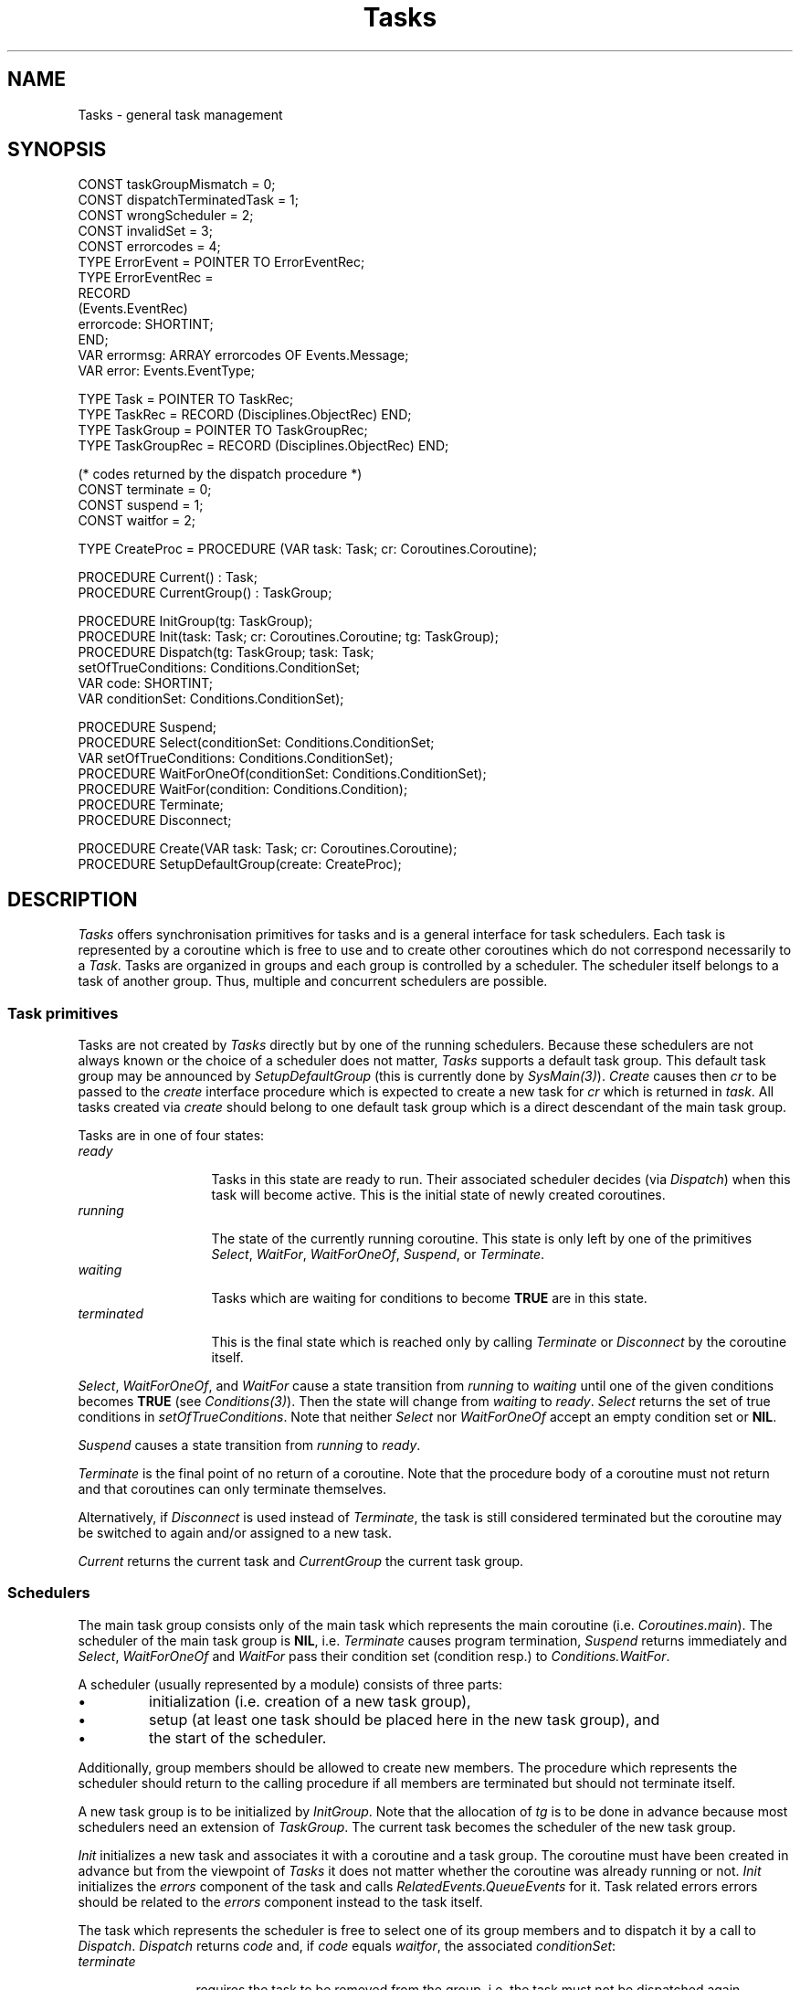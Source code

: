 .\" ---------------------------------------------------------------------------
.\" Ulm's Oberon System Documentation
.\" Copyright (C) 1989-2004 by University of Ulm, SAI, D-89069 Ulm, Germany
.\" ---------------------------------------------------------------------------
.\"    Permission is granted to make and distribute verbatim copies of this
.\" manual provided the copyright notice and this permission notice are
.\" preserved on all copies.
.\" 
.\"    Permission is granted to copy and distribute modified versions of
.\" this manual under the conditions for verbatim copying, provided also
.\" that the sections entitled "GNU General Public License" and "Protect
.\" Your Freedom--Fight `Look And Feel'" are included exactly as in the
.\" original, and provided that the entire resulting derived work is
.\" distributed under the terms of a permission notice identical to this
.\" one.
.\" 
.\"    Permission is granted to copy and distribute translations of this
.\" manual into another language, under the above conditions for modified
.\" versions, except that the sections entitled "GNU General Public
.\" License" and "Protect Your Freedom--Fight `Look And Feel'", and this
.\" permission notice, may be included in translations approved by the Free
.\" Software Foundation instead of in the original English.
.\" ---------------------------------------------------------------------------
.de Pg
.nf
.ie t \{\
.	sp 0.3v
.	ps 9
.	ft CW
.\}
.el .sp 1v
..
.de Pe
.ie t \{\
.	ps
.	ft P
.	sp 0.3v
.\}
.el .sp 1v
.fi
..
'\"----------------------------------------------------------------------------
.de Tb
.br
.nr Tw \w'\\$1MMM'
.in +\\n(Twu
..
.de Te
.in -\\n(Twu
..
.de Tp
.br
.ne 2v
.in -\\n(Twu
\fI\\$1\fP
.br
.in +\\n(Twu
.sp -1
..
'\"----------------------------------------------------------------------------
'\" Is [prefix]
'\" Ic capability
'\" If procname params [rtype]
'\" Ef
'\"----------------------------------------------------------------------------
.de Is
.br
.ie \\n(.$=1 .ds iS \\$1
.el .ds iS "
.nr I1 5
.nr I2 5
.in +\\n(I1
..
.de Ic
.sp .3
.in -\\n(I1
.nr I1 5
.nr I2 2
.in +\\n(I1
.ti -\\n(I1
If
\.I \\$1
\.B IN
\.IR caps :
.br
..
.de If
.ne 3v
.sp 0.3
.ti -\\n(I2
.ie \\n(.$=3 \fI\\$1\fP: \fBPROCEDURE\fP(\\*(iS\\$2) : \\$3;
.el \fI\\$1\fP: \fBPROCEDURE\fP(\\*(iS\\$2);
.br
..
.de Ef
.in -\\n(I1
.sp 0.3
..
'\"----------------------------------------------------------------------------
'\"	Strings - made in Ulm (tm 8/87)
'\"
'\"				troff or new nroff
'ds A \(:A
'ds O \(:O
'ds U \(:U
'ds a \(:a
'ds o \(:o
'ds u \(:u
'ds s \(ss
'\"
'\"     international character support
.ds ' \h'\w'e'u*4/10'\z\(aa\h'-\w'e'u*4/10'
.ds ` \h'\w'e'u*4/10'\z\(ga\h'-\w'e'u*4/10'
.ds : \v'-0.6m'\h'(1u-(\\n(.fu%2u))*0.13m+0.06m'\z.\h'0.2m'\z.\h'-((1u-(\\n(.fu%2u))*0.13m+0.26m)'\v'0.6m'
.ds ^ \\k:\h'-\\n(.fu+1u/2u*2u+\\n(.fu-1u*0.13m+0.06m'\z^\h'|\\n:u'
.ds ~ \\k:\h'-\\n(.fu+1u/2u*2u+\\n(.fu-1u*0.13m+0.06m'\z~\h'|\\n:u'
.ds C \\k:\\h'+\\w'e'u/4u'\\v'-0.6m'\\s6v\\s0\\v'0.6m'\\h'|\\n:u'
.ds v \\k:\(ah\\h'|\\n:u'
.ds , \\k:\\h'\\w'c'u*0.4u'\\z,\\h'|\\n:u'
'\"----------------------------------------------------------------------------
.ie t .ds St "\v'.3m'\s+2*\s-2\v'-.3m'
.el .ds St *
.de cC
.IP "\fB\\$1\fP"
..
'\"----------------------------------------------------------------------------
.de Op
.TP
.SM
.ie \\n(.$=2 .BI (+|\-)\\$1 " \\$2"
.el .B (+|\-)\\$1
..
.de Mo
.TP
.SM
.BI \\$1 " \\$2"
..
'\"----------------------------------------------------------------------------
.TH Tasks 3 "Last change: 3 June 2004" "Release 0.5" "Ulm's Oberon System"
.SH NAME
Tasks \- general task management
.SH SYNOPSIS
.Pg
CONST taskGroupMismatch = 0;
CONST dispatchTerminatedTask = 1;
CONST wrongScheduler = 2;
CONST invalidSet = 3;
CONST errorcodes = 4;
.sp 0.2
TYPE ErrorEvent = POINTER TO ErrorEventRec;
TYPE ErrorEventRec =
   RECORD
      (Events.EventRec)
      errorcode: SHORTINT;
   END;
VAR errormsg: ARRAY errorcodes OF Events.Message;
VAR error: Events.EventType;
.sp 0.7
TYPE Task = POINTER TO TaskRec;
TYPE TaskRec = RECORD (Disciplines.ObjectRec) END;
TYPE TaskGroup = POINTER TO TaskGroupRec;
TYPE TaskGroupRec = RECORD (Disciplines.ObjectRec) END;
.sp 0.7
(* codes returned by the dispatch procedure *)
CONST terminate = 0;
CONST suspend = 1;
CONST waitfor = 2;
.sp 0.7
TYPE CreateProc = PROCEDURE (VAR task: Task; cr: Coroutines.Coroutine);
.sp 0.7
PROCEDURE Current() : Task;
PROCEDURE CurrentGroup() : TaskGroup;
.sp 0.7
PROCEDURE InitGroup(tg: TaskGroup);
PROCEDURE Init(task: Task; cr: Coroutines.Coroutine; tg: TaskGroup);
PROCEDURE Dispatch(tg: TaskGroup; task: Task;
                   setOfTrueConditions: Conditions.ConditionSet;
                   VAR code: SHORTINT;
                   VAR conditionSet: Conditions.ConditionSet);
.sp 0.7
PROCEDURE Suspend;
PROCEDURE Select(conditionSet: Conditions.ConditionSet;
                 VAR setOfTrueConditions: Conditions.ConditionSet);
PROCEDURE WaitForOneOf(conditionSet: Conditions.ConditionSet);
PROCEDURE WaitFor(condition: Conditions.Condition);
PROCEDURE Terminate;
PROCEDURE Disconnect;
.sp 0.7
PROCEDURE Create(VAR task: Task; cr: Coroutines.Coroutine);
PROCEDURE SetupDefaultGroup(create: CreateProc);
.Pe
.SH DESCRIPTION
.I Tasks
offers synchronisation primitives for tasks
and is a general interface for task schedulers.
Each task is represented by a coroutine which is free
to use and to create other coroutines which do not correspond
necessarily to a \fITask\fP.
Tasks are organized in groups
and each group is controlled by a scheduler.
The scheduler itself belongs to a task of another group.
Thus, multiple and concurrent schedulers are possible.
.SS "Task primitives"
Tasks are not created by \fITasks\fP directly but
by one of the running schedulers.
Because these schedulers are not always known
or the choice of a scheduler does not matter,
\fITasks\fP supports a default task group.
This default task group may be announced by
\fISetupDefaultGroup\fP (this is currently done
by \fISysMain(3)\fP).
\fICreate\fP causes then \fIcr\fP to be passed
to the \fIcreate\fP interface procedure
which is expected to create a new task
for \fIcr\fP which is returned in \fItask\fP.
All tasks created via \fIcreate\fP should belong
to one default task group which is a direct
descendant of the main task group.
.PP
Tasks are in one of four states:
.Tb terminated
.Tp ready
Tasks in this state are ready to run.
Their associated scheduler decides (via \fIDispatch\fP)
when this task will become active.
This is the initial state of newly created coroutines.
.Tp running
The state of the currently running coroutine.
This state is only left by one of
the primitives \fISelect\fP, \fIWaitFor\fP,
\fIWaitForOneOf\fP, \fISuspend\fP, or \fITerminate\fP.
.Tp waiting
Tasks which are waiting for conditions to become \fBTRUE\fP
are in this state.
.Tp terminated
This is the final state which is reached only
by calling \fITerminate\fP or \fIDisconnect\fP by the coroutine itself.
.Te
.PP
\fISelect\fP, \fIWaitForOneOf\fP, and \fIWaitFor\fP
cause a state transition from \fIrunning\fP to
\fIwaiting\fP until one of the given conditions
becomes \fBTRUE\fP (see \fIConditions(3)\fP).
Then the state will change from \fIwaiting\fP to \fIready\fP.
\fISelect\fP returns the set of true conditions
in \fIsetOfTrueConditions\fP.
Note that neither \fISelect\fP
nor \fIWaitForOneOf\fP accept an empty condition set or \fBNIL\fP.
.PP
\fISuspend\fP causes a state transition
from \fIrunning\fP to \fIready\fP.
.PP
\fITerminate\fP is the final point of no return of a coroutine.
Note that the procedure body of a coroutine must
not return and that coroutines can only terminate
themselves.
.PP
Alternatively, if \fIDisconnect\fP is used instead of \fITerminate\fP,
the task is still considered terminated but the coroutine may be switched
to again and/or assigned to a new task.
.PP
\fICurrent\fP returns the current task and
\fICurrentGroup\fP the current task group.
.SS Schedulers
The main task group consists only of the main task which represents
the main coroutine (i.e. \fICoroutines.main\fP).
The scheduler of the main task group is \fBNIL\fP,
i.e. \fITerminate\fP causes program termination,
\fISuspend\fP returns immediately and
\fISelect\fP, \fIWaitForOneOf\fP and \fIWaitFor\fP
pass their condition set (condition resp.) to
\fIConditions.WaitFor\fP.
.LP
A scheduler (usually represented by a module)
consists of three parts:
.IP \(bu
initialization (i.e. creation of a new task group),
.IP \(bu
setup (at least one task should be placed here
in the new task group), and
.IP \(bu
the start of the scheduler.
.LP
Additionally, group members should be allowed to create new members.
The procedure which represents the scheduler should return
to the calling procedure if all members are terminated
but should not terminate itself.
.LP
A new task group is to be initialized by \fIInitGroup\fP.
Note that the allocation of \fItg\fP is to be done in advance
because most schedulers need an extension of \fITaskGroup\fP.
The current task becomes the scheduler of the new task group.
.LP
\fIInit\fP initializes a new task
and associates it with a coroutine
and a task group.
The coroutine must have been created in advance but from
the viewpoint of \fITasks\fP
it does not matter whether the coroutine
was already running or not.
\fIInit\fP initializes the \fIerrors\fP component of the task
and calls \fIRelatedEvents.QueueEvents\fP for it.
Task related errors errors should be related to the \fIerrors\fP
component instead to the task itself.
.LP
The task which represents the scheduler is free to select
one of its group members and
to dispatch it by a call to \fIDispatch\fP.
\fIDispatch\fP returns \fIcode\fP and,
if \fIcode\fP equals \fIwaitfor\fP,
the associated \fIconditionSet\fP:
.Tb terminate
.Tp terminate
requires the task to be removed from the group,
i.e. the task must not be dispatched again.
.Tp suspend
the suspending task gratefully gives control
to the scheduler in the hope
to become active again.
.Tp waitfor
the suspending task waits for \fIconditionSet\fP.
.Te
.LP
\fITerminate\fP, \fISuspend\fP and \fISelect\fP
determine the return values of \fIDispatch\fP
(\fIcode\fP and \fIconditionSet\fP)
and return to the scheduler of the current task group.
.SH DIAGNOSTICS
Some of the possible errors lead to following error events:
.Tb dispatchTerminatedTask
.Tp taskGroupMismatch
an error which is generated by \fIDispatch\fP
if task and task group do not match.
.Tp dispatchTerminatedTask
is generated if \fIDispatch\fP is called for a task which is
already terminated.
.Tp wrongScheduler
is generated if the scheduler
of the task passed to \fIDispatch\fP is
not the current task.
.Tp invalidSet
is raised if an empty condition set was passed
to \fISelect\fP or \fIWaitForOneOf\fP.
.Te
These events are passed to \fIRelatedEvents(3)\fP
(and related to the task group)
which (by default) passes them to \fIEvents(3)\fP
where they are initially ignored.
Error events are raised with priority \fIPriorities.liberrors\fP.
.SH "SEE ALSO"
.Tb RelatedEvents(3)
.Tp Conditions(3)
general interface for conditions
.Tp Coroutines(3)
interface to coroutines
.Tp Events(3)
event handling and priority system
.Tp RelatedEvents(3)
task related events and
errors which are related to the task group
.Tp Schedulers(3)
framework for schedulers
.Tp SYSTEM(3)
coroutine primitives \fBSYSTEM.CRSPAWN\fP and \fBSYSTEM.CRSWITCH\fP
.Te
.\" ---------------------------------------------------------------------------
.\" $Id: Tasks.3,v 1.10 2004/06/03 07:53:15 borchert Exp $
.\" ---------------------------------------------------------------------------
.\" $Log: Tasks.3,v $
.\" Revision 1.10  2004/06/03 07:53:15  borchert
.\" Disconnect added (as alternative to Terminate)
.\"
.\" Revision 1.9  2003/07/10 09:23:49  borchert
.\" typo fixed
.\"
.\" Revision 1.8  1997/06/20 13:19:16  borchert
.\" - reference to Events fixed
.\" - Priority.liberrors -> Priorities.liberrors
.\"
.\" Revision 1.7  1996/09/17  07:58:49  borchert
.\" - task switching events removed
.\" - Select added
.\" - default task group added
.\"
.\" Revision 1.6  1993/09/03  11:13:31  borchert
.\" documentation fixed: InitGroup has only one parameter
.\"
.\" Revision 1.5  1993/06/13  14:46:02  borchert
.\" type of switchEvent and taskEvents fixed
.\" terminationEvent added
.\"
.\" Revision 1.4  1992/01/15  07:27:00  borchert
.\" WaitFor -> WaitForOneOf
.\" WaitFor added
.\"
.\" Revision 1.3  1992/01/07  07:26:25  borchert
.\" NIL-scheduler allows WaitFor and
.\" calls Conditions.WaitFor in this case
.\" Conditions.ConditionSet is now used instead of
.\" Objects.Object for conditions
.\"
.\" Revision 1.2  1992/01/02  10:58:24  borchert
.\" typo error fixed
.\"
.\" Revision 1.1  1991/12/30  12:46:33  borchert
.\" Initial revision
.\"
.\" ---------------------------------------------------------------------------
